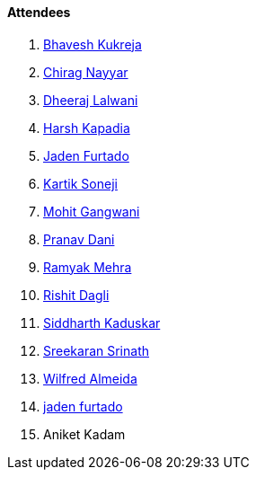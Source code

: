 ==== Attendees

. link:https://twitter.com/bhavesh878789[Bhavesh Kukreja^]
. link:https://twitter.com/chiragnayyar[Chirag Nayyar^]
. link:https://twitter.com/DhiruCodes[Dheeraj Lalwani^]
. link:https://twitter.com/harshgkapadia[Harsh Kapadia^]
. link:https://twitter.com/furtado_jaden[Jaden Furtado^]
. link:https://twitter.com/KartikSoneji_[Kartik Soneji^]
. link:https://twitter.com/mohit_explores[Mohit Gangwani^]
. link:https://twitter.com/PranavDani3[Pranav Dani^]
. link:https://twitter.com/mehraramyak[Ramyak Mehra^]
. link:https://twitter.com/rishit_dagli[Rishit Dagli^]
. link:https://twitter.com/ambitions2003[Siddharth Kaduskar^]
. link:https://twitter.com/skxrxn[Sreekaran Srinath^]
. link:https://twitter.com/WilfredAlmeida_[Wilfred Almeida^]
. link:https://twitter.com/furtado_jaden[jaden furtado^]
. Aniket Kadam

